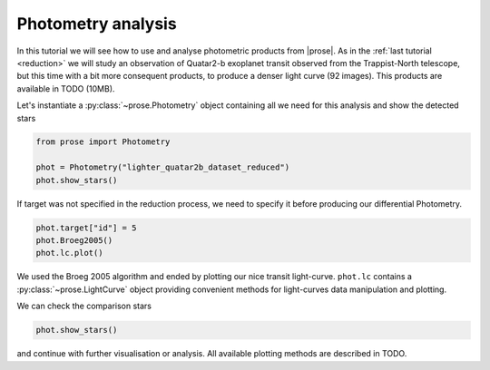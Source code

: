 .. _photometry-analysis:

Photometry analysis
===================

In this tutorial we will see how to use and analyse photometric products from |prose|. As in the :ref:`last tutorial <reduction>`  we will study an observation of Quatar2-b exoplanet transit observed from the Trappist-North telescope, but this time with a bit more consequent products, to produce a denser light curve (92 images). This products are available in TODO (10MB).

Let's instantiate a :py:class:`~prose.Photometry`  object containing all we need for this analysis and show the detected stars

.. code:: ipython3

    from prose import Photometry
    
    phot = Photometry("lighter_quatar2b_dataset_reduced")
    phot.show_stars()


.. image:: output_0_0.png
   :align: center

If target was not specified in the reduction process, we need to specify it before producing our differential Photometry.

.. code:: ipython3

    phot.target["id"] = 5
    phot.Broeg2005()
    phot.lc.plot()


.. image:: output_1_0.png
   :align: center

We used the Broeg 2005 algorithm and ended by plotting our nice transit light-curve. ``phot.lc`` contains a :py:class:`~prose.LightCurve` object providing convenient methods for light-curves data manipulation and plotting.

We can check the comparison stars

.. code:: ipython3

    phot.show_stars()

.. image:: output_2_0.png
   :align: center

and continue with further visualisation or analysis. All available plotting methods are described in TODO.